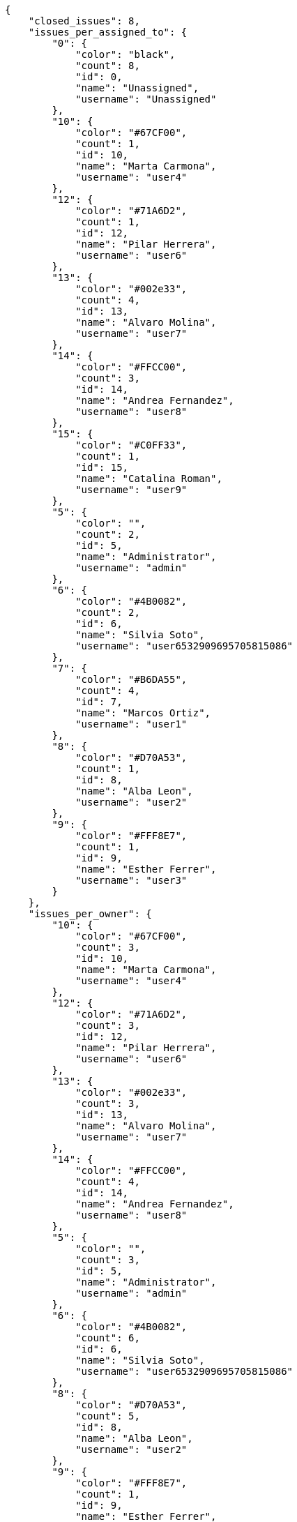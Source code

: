 [source,json]
----
{
    "closed_issues": 8,
    "issues_per_assigned_to": {
        "0": {
            "color": "black",
            "count": 8,
            "id": 0,
            "name": "Unassigned",
            "username": "Unassigned"
        },
        "10": {
            "color": "#67CF00",
            "count": 1,
            "id": 10,
            "name": "Marta Carmona",
            "username": "user4"
        },
        "12": {
            "color": "#71A6D2",
            "count": 1,
            "id": 12,
            "name": "Pilar Herrera",
            "username": "user6"
        },
        "13": {
            "color": "#002e33",
            "count": 4,
            "id": 13,
            "name": "Alvaro Molina",
            "username": "user7"
        },
        "14": {
            "color": "#FFCC00",
            "count": 3,
            "id": 14,
            "name": "Andrea Fernandez",
            "username": "user8"
        },
        "15": {
            "color": "#C0FF33",
            "count": 1,
            "id": 15,
            "name": "Catalina Roman",
            "username": "user9"
        },
        "5": {
            "color": "",
            "count": 2,
            "id": 5,
            "name": "Administrator",
            "username": "admin"
        },
        "6": {
            "color": "#4B0082",
            "count": 2,
            "id": 6,
            "name": "Silvia Soto",
            "username": "user6532909695705815086"
        },
        "7": {
            "color": "#B6DA55",
            "count": 4,
            "id": 7,
            "name": "Marcos Ortiz",
            "username": "user1"
        },
        "8": {
            "color": "#D70A53",
            "count": 1,
            "id": 8,
            "name": "Alba Leon",
            "username": "user2"
        },
        "9": {
            "color": "#FFF8E7",
            "count": 1,
            "id": 9,
            "name": "Esther Ferrer",
            "username": "user3"
        }
    },
    "issues_per_owner": {
        "10": {
            "color": "#67CF00",
            "count": 3,
            "id": 10,
            "name": "Marta Carmona",
            "username": "user4"
        },
        "12": {
            "color": "#71A6D2",
            "count": 3,
            "id": 12,
            "name": "Pilar Herrera",
            "username": "user6"
        },
        "13": {
            "color": "#002e33",
            "count": 3,
            "id": 13,
            "name": "Alvaro Molina",
            "username": "user7"
        },
        "14": {
            "color": "#FFCC00",
            "count": 4,
            "id": 14,
            "name": "Andrea Fernandez",
            "username": "user8"
        },
        "5": {
            "color": "",
            "count": 3,
            "id": 5,
            "name": "Administrator",
            "username": "admin"
        },
        "6": {
            "color": "#4B0082",
            "count": 6,
            "id": 6,
            "name": "Silvia Soto",
            "username": "user6532909695705815086"
        },
        "8": {
            "color": "#D70A53",
            "count": 5,
            "id": 8,
            "name": "Alba Leon",
            "username": "user2"
        },
        "9": {
            "color": "#FFF8E7",
            "count": 1,
            "id": 9,
            "name": "Esther Ferrer",
            "username": "user3"
        }
    },
    "issues_per_priority": {
        "1": {
            "color": "#666666",
            "count": 8,
            "id": 1,
            "name": "Patch name"
        },
        "2": {
            "color": "#669933",
            "count": 12,
            "id": 2,
            "name": "Normal"
        },
        "3": {
            "color": "#CC0000",
            "count": 8,
            "id": 3,
            "name": "High"
        }
    },
    "issues_per_severity": {
        "1": {
            "color": "#666666",
            "count": 5,
            "id": 1,
            "name": "Patch name"
        },
        "2": {
            "color": "#669933",
            "count": 4,
            "id": 2,
            "name": "Minor"
        },
        "3": {
            "color": "#0000FF",
            "count": 8,
            "id": 3,
            "name": "Normal"
        },
        "4": {
            "color": "#FFA500",
            "count": 4,
            "id": 4,
            "name": "Important"
        },
        "5": {
            "color": "#CC0000",
            "count": 7,
            "id": 5,
            "name": "Critical"
        }
    },
    "issues_per_status": {
        "1": {
            "color": "#8C2318",
            "count": 7,
            "id": 1,
            "name": "Patch status name"
        },
        "2": {
            "color": "#5E8C6A",
            "count": 7,
            "id": 2,
            "name": "In progress"
        },
        "3": {
            "color": "#88A65E",
            "count": 3,
            "id": 3,
            "name": "Ready for test"
        },
        "4": {
            "color": "#BFB35A",
            "count": 3,
            "id": 4,
            "name": "Closed"
        },
        "5": {
            "color": "#89BAB4",
            "count": 1,
            "id": 5,
            "name": "Needs Info"
        },
        "6": {
            "color": "#CC0000",
            "count": 2,
            "id": 6,
            "name": "Rejected"
        },
        "7": {
            "color": "#666666",
            "count": 5,
            "id": 7,
            "name": "Postponed"
        }
    },
    "issues_per_type": {
        "1": {
            "color": "#89BAB4",
            "count": 15,
            "id": 1,
            "name": "Bug"
        },
        "2": {
            "color": "#ba89a8",
            "count": 6,
            "id": 2,
            "name": "Question"
        },
        "3": {
            "color": "#89a8ba",
            "count": 7,
            "id": 3,
            "name": "Enhancement"
        }
    },
    "last_four_weeks_days": {
        "by_open_closed": {
            "closed": [
                0,
                0,
                0,
                0,
                0,
                0,
                0,
                0,
                0,
                0,
                0,
                0,
                0,
                0,
                0,
                0,
                0,
                0,
                0,
                0,
                0,
                0,
                0,
                0,
                0,
                0,
                0,
                8
            ],
            "open": [
                0,
                0,
                0,
                0,
                0,
                0,
                0,
                0,
                0,
                0,
                0,
                0,
                0,
                0,
                0,
                0,
                0,
                0,
                0,
                0,
                0,
                0,
                0,
                0,
                0,
                0,
                0,
                28
            ]
        },
        "by_priority": {
            "1": {
                "color": "#666666",
                "data": [
                    0,
                    0,
                    0,
                    0,
                    0,
                    0,
                    0,
                    0,
                    0,
                    0,
                    0,
                    0,
                    0,
                    0,
                    0,
                    0,
                    0,
                    0,
                    0,
                    0,
                    0,
                    0,
                    0,
                    0,
                    0,
                    0,
                    0,
                    8
                ],
                "id": 1,
                "name": "Patch name"
            },
            "2": {
                "color": "#669933",
                "data": [
                    0,
                    0,
                    0,
                    0,
                    0,
                    0,
                    0,
                    0,
                    0,
                    0,
                    0,
                    0,
                    0,
                    0,
                    0,
                    0,
                    0,
                    0,
                    0,
                    0,
                    0,
                    0,
                    0,
                    0,
                    0,
                    0,
                    0,
                    12
                ],
                "id": 2,
                "name": "Normal"
            },
            "3": {
                "color": "#CC0000",
                "data": [
                    0,
                    0,
                    0,
                    0,
                    0,
                    0,
                    0,
                    0,
                    0,
                    0,
                    0,
                    0,
                    0,
                    0,
                    0,
                    0,
                    0,
                    0,
                    0,
                    0,
                    0,
                    0,
                    0,
                    0,
                    0,
                    0,
                    0,
                    8
                ],
                "id": 3,
                "name": "High"
            }
        },
        "by_severity": {
            "1": {
                "color": "#666666",
                "data": [
                    0,
                    0,
                    0,
                    0,
                    0,
                    0,
                    0,
                    0,
                    0,
                    0,
                    0,
                    0,
                    0,
                    0,
                    0,
                    0,
                    0,
                    0,
                    0,
                    0,
                    0,
                    0,
                    0,
                    0,
                    0,
                    0,
                    0,
                    5
                ],
                "id": 1,
                "name": "Patch name"
            },
            "2": {
                "color": "#669933",
                "data": [
                    0,
                    0,
                    0,
                    0,
                    0,
                    0,
                    0,
                    0,
                    0,
                    0,
                    0,
                    0,
                    0,
                    0,
                    0,
                    0,
                    0,
                    0,
                    0,
                    0,
                    0,
                    0,
                    0,
                    0,
                    0,
                    0,
                    0,
                    4
                ],
                "id": 2,
                "name": "Minor"
            },
            "3": {
                "color": "#0000FF",
                "data": [
                    0,
                    0,
                    0,
                    0,
                    0,
                    0,
                    0,
                    0,
                    0,
                    0,
                    0,
                    0,
                    0,
                    0,
                    0,
                    0,
                    0,
                    0,
                    0,
                    0,
                    0,
                    0,
                    0,
                    0,
                    0,
                    0,
                    0,
                    8
                ],
                "id": 3,
                "name": "Normal"
            },
            "4": {
                "color": "#FFA500",
                "data": [
                    0,
                    0,
                    0,
                    0,
                    0,
                    0,
                    0,
                    0,
                    0,
                    0,
                    0,
                    0,
                    0,
                    0,
                    0,
                    0,
                    0,
                    0,
                    0,
                    0,
                    0,
                    0,
                    0,
                    0,
                    0,
                    0,
                    0,
                    4
                ],
                "id": 4,
                "name": "Important"
            },
            "5": {
                "color": "#CC0000",
                "data": [
                    0,
                    0,
                    0,
                    0,
                    0,
                    0,
                    0,
                    0,
                    0,
                    0,
                    0,
                    0,
                    0,
                    0,
                    0,
                    0,
                    0,
                    0,
                    0,
                    0,
                    0,
                    0,
                    0,
                    0,
                    0,
                    0,
                    0,
                    7
                ],
                "id": 5,
                "name": "Critical"
            }
        },
        "by_status": {}
    },
    "opened_issues": 20,
    "total_issues": 28
}
----
